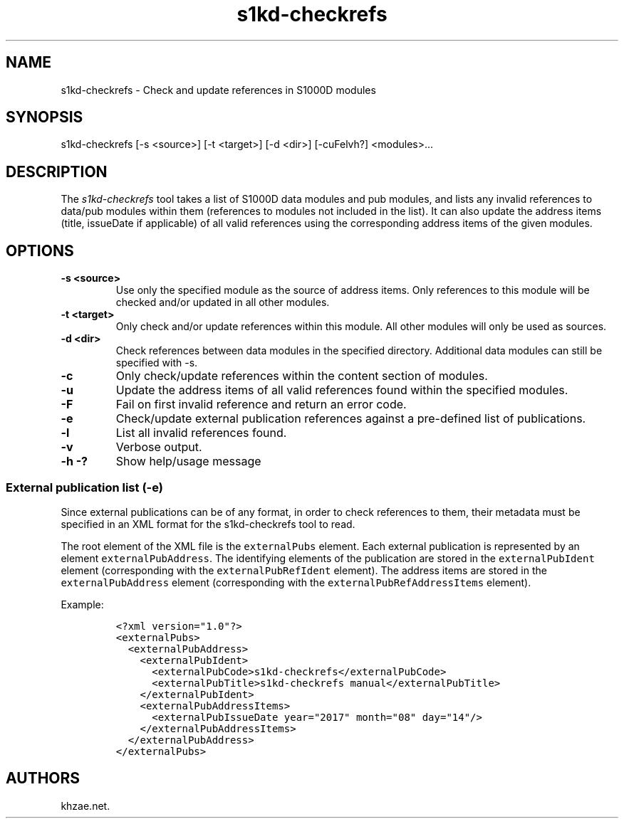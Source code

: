 .\" Automatically generated by Pandoc 1.19.2.1
.\"
.TH "s1kd\-checkrefs" "1" "2018\-02\-01" "" "General Commands Manual"
.hy
.SH NAME
.PP
s1kd\-checkrefs \- Check and update references in S1000D modules
.SH SYNOPSIS
.PP
s1kd\-checkrefs [\-s <source>] [\-t <target>] [\-d <dir>] [\-cuFelvh?]
<modules>...
.SH DESCRIPTION
.PP
The \f[I]s1kd\-checkrefs\f[] tool takes a list of S1000D data modules
and pub modules, and lists any invalid references to data/pub modules
within them (references to modules not included in the list).
It can also update the address items (title, issueDate if applicable) of
all valid references using the corresponding address items of the given
modules.
.SH OPTIONS
.TP
.B \-s <source>
Use only the specified module as the source of address items.
Only references to this module will be checked and/or updated in all
other modules.
.RS
.RE
.TP
.B \-t <target>
Only check and/or update references within this module.
All other modules will only be used as sources.
.RS
.RE
.TP
.B \-d <dir>
Check references between data modules in the specified directory.
Additional data modules can still be specified with \-s.
.RS
.RE
.TP
.B \-c
Only check/update references within the content section of modules.
.RS
.RE
.TP
.B \-u
Update the address items of all valid references found within the
specified modules.
.RS
.RE
.TP
.B \-F
Fail on first invalid reference and return an error code.
.RS
.RE
.TP
.B \-e
Check/update external publication references against a pre\-defined list
of publications.
.RS
.RE
.TP
.B \-l
List all invalid references found.
.RS
.RE
.TP
.B \-v
Verbose output.
.RS
.RE
.TP
.B \-h \-?
Show help/usage message
.RS
.RE
.SS External publication list (\-e)
.PP
Since external publications can be of any format, in order to check
references to them, their metadata must be specified in an XML format
for the s1kd\-checkrefs tool to read.
.PP
The root element of the XML file is the \f[C]externalPubs\f[] element.
Each external publication is represented by an element
\f[C]externalPubAddress\f[].
The identifying elements of the publication are stored in the
\f[C]externalPubIdent\f[] element (corresponding with the
\f[C]externalPubRefIdent\f[] element).
The address items are stored in the \f[C]externalPubAddress\f[] element
(corresponding with the \f[C]externalPubRefAddressItems\f[] element).
.PP
Example:
.IP
.nf
\f[C]
<?xml\ version="1.0"?>
<externalPubs>
\ \ <externalPubAddress>
\ \ \ \ <externalPubIdent>
\ \ \ \ \ \ <externalPubCode>s1kd\-checkrefs</externalPubCode>
\ \ \ \ \ \ <externalPubTitle>s1kd\-checkrefs\ manual</externalPubTitle>
\ \ \ \ </externalPubIdent>
\ \ \ \ <externalPubAddressItems>
\ \ \ \ \ \ <externalPubIssueDate\ year="2017"\ month="08"\ day="14"/>
\ \ \ \ </externalPubAddressItems>
\ \ </externalPubAddress>
</externalPubs>
\f[]
.fi
.SH AUTHORS
khzae.net.
